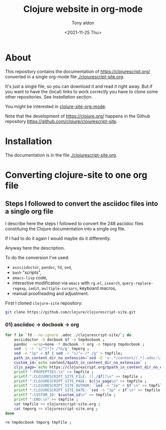 #+TITLE: Clojure website in org-mode
#+AUTHOR: Tony aldon
#+DATE: <2021-11-25 Thu>

* About

This repository contains the documentation of https://clojurescript.org/
converted in a single org-mode file [[./clojurescript-site.org]].

It's just a single file, so you can download it and read it right
away.  But if you want to have the (local) links to work correctly you
have to clone some other repositories.  See [[* Installation][Installation]] section.

You might be interested in [[https://github.com/tonyaldon/clojure-site-org-mode][clojure-site-org-mode]].

Note that the development of https://clojure.org/ happens in the
Github repository https://github.com/clojure/clojurescript-site.

* Installation

The documentation is in the file [[./clojurescript-site.org]].

* Converting clojure-site to one org file
** Steps I followed to convert the asciidoc files into a single org file

I describe here the steps I followed to convert the 248 asciidoc files
constituing the Clojure documentation into a single org file.

If I had to do it again I would maybe do it differently.

Anyway here the description.

To do the conversion I've used:
- ~assciidoctor~, ~pandoc~, ~fd~, ~sed~,
- ~bash~ "scripts",
- ~emacs-lisp~ code,
- interactive modification via ~emacs~ with ~rg.el~, ~isearch~,
  ~query-replace-regexp~, ~iedit~, ~multiple-cursors~, keyboard macros,
- manual proofreading and adjustment.

First I cloned ~clojure-site~ repository:

#+BEGIN_SRC bash
git clone https://github.com/clojure/clojurescript-site.git
#+END_SRC

*** 01) asciidoc -> docbook -> org

#+BEGIN_SRC bash :results output
for f in `fd --no-ignore .adoc ./clojurescript-site/`; do
    asciidoctor -b docbook $f -o tmpdocbook ;
    pandoc --wrap=none -f docbook -t org -o tmporg tmpdocbook ;
    sed -i -r 's/^[*]+ /*&/g' tmporg ;
    sed -n "1p" < $f | sed -r "s/^= /* /g" > tmpfile;
    path_in_content_dir_no_extension=`sed -E 's:.*/content/(.*).adoc:\1:g' <<< $f` ;
    custom_id=`echo content/$path_in_content_dir_no_extension` ;
    cljs_page=`echo https://clojurescript.org/$path_in_content_dir_no_extension` ;
    printf ":PROPEPTIES:\n" >> tmpfile ;
    printf ":CLOJURESCRIPT_SITE_FILE: [[./$f]]\n" >> tmpfile ;
    printf ":CLOJURESCRIPT_SITE_PAGE: $cljs_page\n" >> tmpfile ;
    printf ":CLOJURESCRIPT_SITE_AUTHOR: `sed -n "2p" < $f`\n" >> tmpfile ;
    printf ":CLOJURESCRIPT_SITE_DATE: `sed -n "3p" < $f`\n" >> tmpfile ;
    printf ":CUSTOM_ID: $custom_id\n" >> tmpfile ;
    printf ":END:\n" >> tmpfile ;
    cat tmpfile >> clojurescript-site.org ;
    cat tmporg >> clojurescript-site.org ;
done

rm tmpdocbook tmporg tmpfile ;
#+END_SRC
